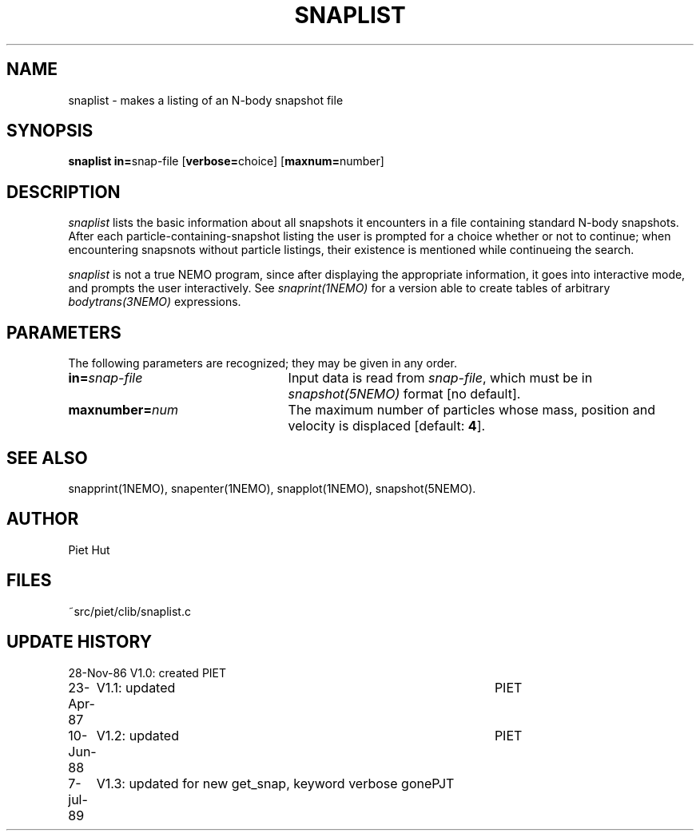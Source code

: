 .TH SNAPLIST 1NEMO "7 July 1989"
.SH NAME
snaplist \- makes a listing of an N-body snapshot file
.SH SYNOPSIS
\fBsnaplist in=\fPsnap-file [\fBverbose=\fPchoice] [\fBmaxnum=\fPnumber] 
.SH DESCRIPTION
\fIsnaplist\fP lists the basic information about all snapshots it
encounters in a file containing standard N-body snapshots.
After each particle-containing-snapshot listing the user is prompted
for a choice whether or not to continue; when encountering
snapsnots without particle listings, their existence is mentioned while
continueing the search.
.PP
\fIsnaplist\fP is not a true NEMO program, since after displaying the
appropriate information, it goes into interactive mode, and prompts
the user interactively. See \fIsnaprint(1NEMO)\fP for a version able
to create tables of arbitrary \fIbodytrans(3NEMO)\fP expressions.
.SH PARAMETERS
The following parameters are recognized; they may be given in any order.
.TP 25
\fBin=\fP\fIsnap-file\fP
Input data is read from \fIsnap-file\fP, which must be in 
\fIsnapshot(5NEMO)\fP format
[no default].
.TP
\fBmaxnumber=\fP\fInum\fP
The maximum number of particles whose mass, position and velocity is
displaced [default: \fB4\fP].
.SH SEE ALSO
snapprint(1NEMO), snapenter(1NEMO), snapplot(1NEMO), snapshot(5NEMO).
.SH AUTHOR
Piet Hut
.SH FILES
.nf
.ta +3.0i
~src/piet/clib/snaplist.c
.fi
.SH "UPDATE HISTORY"
.nf
.ta +1.0i +4.5i
28-Nov-86	V1.0: created         	PIET
23-Apr-87	V1.1: updated         	PIET
10-Jun-88	V1.2: updated      	PIET
 7-jul-89	V1.3: updated for new get_snap, keyword verbose gone	PJT
.fi
